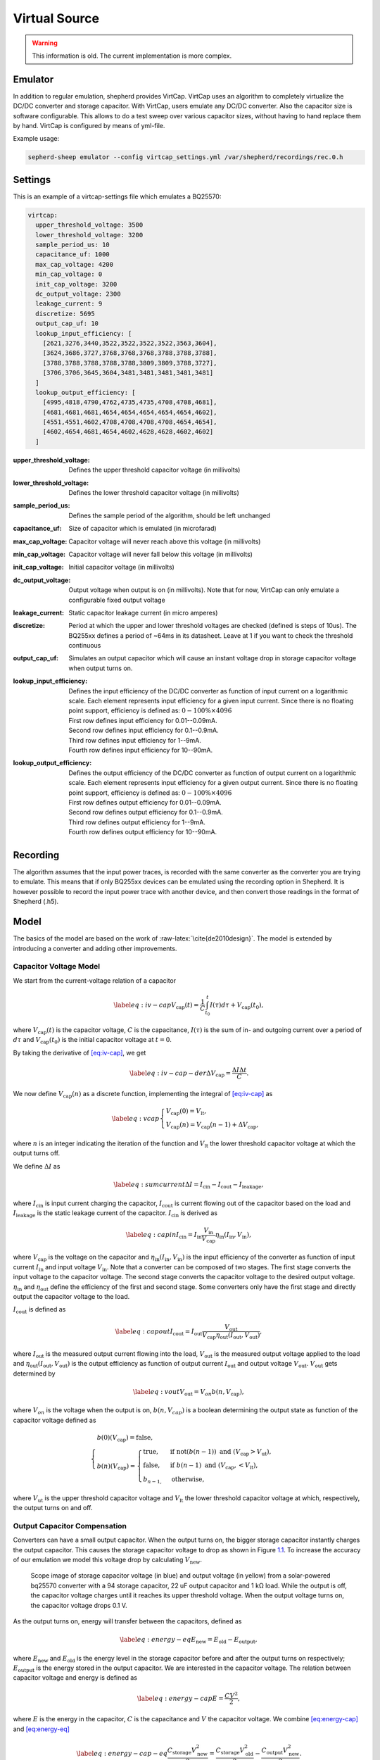 .. role:: raw-latex(raw)
   :format: latex
..

Virtual Source
==============

.. warning::
   This information is old. The current implementation is more complex.

Emulator
---------

In addition to regular emulation, shepherd provides VirtCap.
VirtCap uses an algorithm to completely virtualize the DC/DC converter and storage capacitor.
With VirtCap, users emulate any DC/DC converter.
Also the capacitor size is software configurable.
This allows to do a test sweep over various capacitor sizes,
without having to hand replace them by hand.
VirtCap is configured by means of yml-file.

Example usage:

.. code-block:: bash

    sepherd-sheep emulator --config virtcap_settings.yml /var/shepherd/recordings/rec.0.h

Settings
--------
This is an example of a virtcap-settings file which emulates a BQ25570:

.. code-block:: yaml

    virtcap:
      upper_threshold_voltage: 3500
      lower_threshold_voltage: 3200
      sample_period_us: 10
      capacitance_uf: 1000
      max_cap_voltage: 4200
      min_cap_voltage: 0
      init_cap_voltage: 3200
      dc_output_voltage: 2300
      leakage_current: 9
      discretize: 5695
      output_cap_uf: 10
      lookup_input_efficiency: [
        [2621,3276,3440,3522,3522,3522,3522,3563,3604],
        [3624,3686,3727,3768,3768,3768,3788,3788,3788],
        [3788,3788,3788,3788,3788,3809,3809,3788,3727],
        [3706,3706,3645,3604,3481,3481,3481,3481,3481]
      ]
      lookup_output_efficiency: [
        [4995,4818,4790,4762,4735,4735,4708,4708,4681],
        [4681,4681,4681,4654,4654,4654,4654,4654,4602],
        [4551,4551,4602,4708,4708,4708,4708,4654,4654],
        [4602,4654,4681,4654,4602,4628,4628,4602,4602]
      ]


:upper_threshold_voltage: Defines the upper threshold capacitor voltage (in millivolts)
:lower_threshold_voltage: Defines the lower threshold capacitor voltage (in millivolts)
:sample_period_us: Defines the sample period of the algorithm, should be left unchanged
:capacitance_uf: Size of capacitor which is emulated (in microfarad)
:max_cap_voltage: Capacitor voltage will never reach above this voltage (in millivolts)
:min_cap_voltage: Capacitor voltage will never fall below this voltage (in millivolts)
:init_cap_voltage: Initial capacitor voltage (in millivolts)
:dc_output_voltage: Output voltage when output is on (in millivolts). Note that for now, VirtCap can only emulate a configurable fixed output voltage
:leakage_current: Static capacitor leakage current (in micro amperes)
:discretize: Period at which the upper and lower threshold voltages are checked (defined is steps of 10us). The BQ255xx defines a period of ~64ms in its datasheet. Leave at 1 if you want to check the threshold continuous
:output_cap_uf: Simulates an output capacitor which will cause an instant voltage drop in storage capacitor voltage when output turns on.
:lookup_input_efficiency:
    Defines the input efficiency of the DC/DC converter as function of input current on a logarithmic scale.
    Each element represents input efficiency for a given input current. Since there is no floating point support,
    efficiency is defined as: :math:`0-100 \% \times 4096`

    | First row defines input efficiency for 0.01--0.09mA.
    | Second row defines input efficiency for 0.1--0.9mA.
    | Third row defines input efficiency for 1--9mA.
    | Fourth row defines input efficiency for 10--90mA.
:lookup_output_efficiency:
    Defines the output efficiency of the DC/DC converter as function of output current on a logarithmic scale.
    Each element represents input efficiency for a given output current. Since there is no floating point support,
    efficiency is defined as: :math:`0-100 \% \times 4096`

    | First row defines output efficiency for 0.01--0.09mA.
    | Second row defines output efficiency for 0.1--0.9mA.
    | Third row defines output efficiency for 1--9mA.
    | Fourth row defines output efficiency for 10--90mA.

Recording
---------
The algorithm assumes that the input power traces, is recorded with the same converter as the converter you are trying to emulate.
This means that if only BQ255xx devices can be emulated using the recording option in Shepherd. It is however possible to record the input power trace with another device, and then convert those readings in the format of Shepherd (.h5).

.. role:: raw-latex(raw)
   :format: latex
..

Model
-----

The basics of the model are based on
the work of :raw-latex:`\cite{de2010design}`. The model is extended by
introducing a converter and adding other improvements.

Capacitor Voltage Model
~~~~~~~~~~~~~~~~~~~~~~~

We start from the current-voltage relation of a capacitor

.. math::

   \label{eq:iv-cap}
   V_{\text{cap}}(t) = \frac{1}{C}\int_{t_0}^{t} I(\tau)d\tau + V_{\text{cap}}(t_0),

where :math:`V_{\text{cap}}(t)` is the capacitor voltage, :math:`C` is
the capacitance, :math:`I(\tau)` is the sum of in- and outgoing current
over a period of :math:`d\tau` and :math:`V_{\text{cap}}(t_0)` is the
initial capacitor voltage at :math:`t = 0`.

By taking the derivative of `[eq:iv-cap] <#eq:iv-cap>`__, we get

.. math::

   \label{eq:iv-cap-der}
     \Delta V_{\text{cap}} = \frac{\Delta I \Delta t}{C}.

We now define :math:`V_{\text{cap}}(n)` as a discrete function,
implementing the integral of `[eq:iv-cap] <#eq:iv-cap>`__ as

.. math::

   \label{eq:vcap}
     \begin{cases}
       V_{\text{cap}}(0) = V_{\text{lt}},\\
       V_{\text{cap}}(n) = V_{\text{cap}}(n-1) + \Delta V_{\text{cap}},
     \end{cases}

where :math:`n` is an integer indicating the iteration of the function
and :math:`V_{\text{lt}}` the lower threshold capacitor voltage at which
the output turns off.

We define :math:`\Delta I` as

.. math::

   \label{eq:sumcurrent}
     \Delta I = I_{\text{cin}} - I_{\text{cout}} - I_{\text{leakage}},

where :math:`I_{\text{cin}}` is input current charging the capacitor,
:math:`I_{\text{cout}}` is current flowing out of the capacitor based on
the load and :math:`{I_{\text{leakage}}}` is the static leakage current
of the capacitor. :math:`I_{\text{cin}}` is derived as

.. math::

   \label{eq:capin}
     I_{\text{cin}} = I_{\text{in}}\frac{V_{\text{in}}}{V_{\text{cap}}}\eta_{\text{in}}(I_{\text{in}}, V_{\text{in}}),

where :math:`V_{\text{cap}}` is the voltage on the capacitor and
:math:`\eta_{\text{in}}(I_{\text{in}}, V_{\text{in}})` is the input
efficiency of the converter as function of input current
:math:`I_{\text{in}}` and input voltage :math:`V_{\text{in}}`. Note that
a converter can be composed of two stages. The first stage converts the
input voltage to the capacitor voltage. The second stage converts the
capacitor voltage to the desired output voltage.
:math:`\eta_{\text{in}}` and :math:`\eta_{\text{out}}` define the
efficiency of the first and second stage. Some converters only have the
first stage and directly output the capacitor voltage to the load.

:math:`I_{\text{cout}}` is defined as

.. math::

   \label{eq:capout}
     I_{\text{cout}} = I_{\text{out}}\frac{V_{\text{out}}}{V_{\text{cap}}\eta_{\text{out}}(I_{\text{out}}, V_{\text{out}})},

where :math:`I_{\text{out}}` is the measured output current flowing into
the load, :math:`V_{\text{out}}` is the measured output voltage applied
to the load and
:math:`\eta_{\text{out}}(I_{\text{out}}, V_{\text{out}})` is the output
efficiency as function of output current :math:`I_{\text{out}}` and
output voltage :math:`V_{\text{out}}`. :math:`V_{\text{out}}` gets
determined by

.. math::

   \label{eq:vout}
     V_{\text{out}} = V_{on} b(n, V_{\text{cap}}),

where :math:`V_{on}` is the voltage when the output is on,
:math:`b(n, V_{cap})` is a boolean determining the output state as
function of the capacitor voltage defined as

.. math::

   \begin{cases}
       b(0)(V_{\text{cap}}) = \text{false}, \\
       b(n)(V_{\text{cap}}) =
       \begin{cases}
         \text{true},       & \text{if } \text{not}(b(n-1)) \text{\ and\ } (V_{\text{cap}} > V_{\text{ut}}), \\
         \text{false},       & \text{if } b(n-1) \text{\ and\ } (V_{\text{cap}}, < V_{\text{lt}}), \\
         b_{n-1,} & \text{otherwise},
       \end{cases}
     \end{cases}

where :math:`V_{\text{ut}}` is the upper threshold capacitor voltage and
:math:`V_{\text{lt}}` the lower threshold capacitor voltage at which,
respectively, the output turns on and off.

Output Capacitor Compensation
~~~~~~~~~~~~~~~~~~~~~~~~~~~~~

Converters can have a small output capacitor. When the output turns on,
the bigger storage capacitor instantly charges the output capacitor.
This causes the storage capacitor voltage to drop as shown in
Figure \ `1.1 <#fig:vcap-drop>`__. To increase the accuracy of our
emulation we model this voltage drop by calculating
:math:`V_{\text{new}}`.

.. figure:: pics/scope-image-vcap.png
   :name: fig:vcap-drop
   :width: 95.0%
   :alt: Scope image of storage capacitor voltage (in blue) and output
        voltage (in yellow) from a solar-powered bq25570 converter with a
        94 storage capacitor, 22 output capacitor and 1 kΩ load. While the
        output is off, the capacitor voltage charges until it reaches its
        upper threshold voltage. When the output voltage turns on, the
        capacitor voltage drops 0.1 V.

   Scope image of storage capacitor voltage (in blue) and output
   voltage (in yellow) from a solar-powered bq25570 converter with a
   94 storage capacitor, 22 uF output capacitor and 1 kΩ load. While the
   output is off, the capacitor voltage charges until it reaches its
   upper threshold voltage. When the output voltage turns on, the
   capacitor voltage drops 0.1 V.

As the output turns on, energy will transfer between the capacitors,
defined as

.. math::

   \label{eq:energy-eq}
     E_{\text{new}} = E_{\text{old}} - E_{\text{output}},

where :math:`E_{\text{new}}` and :math:`E_{\text{old}}` is the energy
level in the storage capacitor before and after the output turns on
respectively; :math:`E_{\text{output}}` is the energy stored in the
output capacitor. We are interested in the capacitor voltage. The
relation between capacitor voltage and energy is defined as

.. math::

   \label{eq:energy-cap}
     E = \frac{CV^2}{2},

where :math:`E` is the energy in the capacitor, :math:`C` is the
capacitance and :math:`V` the capacitor voltage. We combine
`[eq:energy-cap] <#eq:energy-cap>`__ and
`[eq:energy-eq] <#eq:energy-eq>`__

.. math::

   \label{eq:energy-cap-eq}
     \frac{C_{\text{storage}}V_{\text{new}}^2}{2} = \frac{C_{\text{storage}}V_{\text{old}}^2}{2} - \frac{C_{\text{output}}V_{\text{new}}^2}{2}.

Rewriting `[eq:energy-cap-eq] <#eq:energy-cap-eq>`__ we get

.. math::

   \label{eq:vout-eq2}
     V_{\text{new}} = \sqrt{\frac{C_{\text{storage}}}{C_{\text{storage}} + C_{\text{output}}}}V_{\text{old}}.
